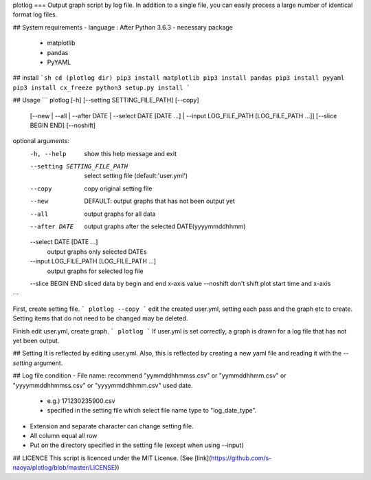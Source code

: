 plotlog
===
Output graph script by log file.
In addition to a single file,
you can easily process a large number of identical format log files.



## System requirements
- language : After Python 3.6.3
- necessary package
    - matplotlib
    - pandas
    - PyYAML


## install
```sh
cd (plotlog dir)
pip3 install matplotlib
pip3 install pandas
pip3 install pyyaml
pip3 install cx_freeze
python3 setup.py install
```



## Usage
```
plotlog [-h] [--setting SETTING_FILE_PATH] [--copy]
        [--new | --all | --after DATE | --select DATE [DATE ...] |
        --input LOG_FILE_PATH [LOG_FILE_PATH ...]] [--slice BEGIN END]
        [--noshift]

optional arguments:
  -h, --help            show this help message and exit
  --setting SETTING_FILE_PATH
                        select setting file (default:'user.yml')
  --copy                copy original setting file
  --new                 DEFAULT: output graphs that has not been output yet
  --all                 output graphs for all data
  --after DATE          output graphs after the selected DATE(yyyymmddhhmm)
  --select DATE [DATE ...]
                        output graphs only selected DATEs
  --input LOG_FILE_PATH [LOG_FILE_PATH ...]
                        output graphs for selected log file
  --slice BEGIN END     sliced data by begin and end x-axis value
  --noshift             don't shift plot start time and x-axis
```

First, create setting file.
```
plotlog --copy
```
edit the created user.yml, setting each pass and the graph etc to create.
Setting items that do not need to be changed may be deleted.

Finish edit user.yml, create graph.
```
plotlog
```
If user.yml is set correctly, a graph is drawn for a log file that has not yet been output.



## Setting
It is reflected by editing user.yml.
Also, this is reflected by creating a new yaml file and reading it with the `--setting` argument.


## Log file condition
- File name: recommend "yymmddhhmmss.csv" or "yymmddhhmm.csv" or "yyyymmddhhmmss.csv" or "yyyymmddhhmm.csv" used date.
    - e.g.) 171230235900.csv
    - specified in the setting file which select file name type to "log_date_type".
- Extension and separate character can change setting file.
- All column equal all row
- Put on the directory specified in the setting file (except when using --input)


## LICENCE
This script is licenced under the MIT License. (See [link](https://github.com/s-naoya/plotlog/blob/master/LICENSE))


